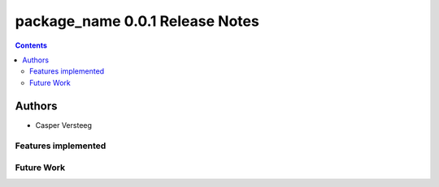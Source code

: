 ================================
package_name 0.0.1 Release Notes
================================

.. contents::

Authors
=======
* Casper Versteeg

Features implemented
--------------------



Future Work
-----------